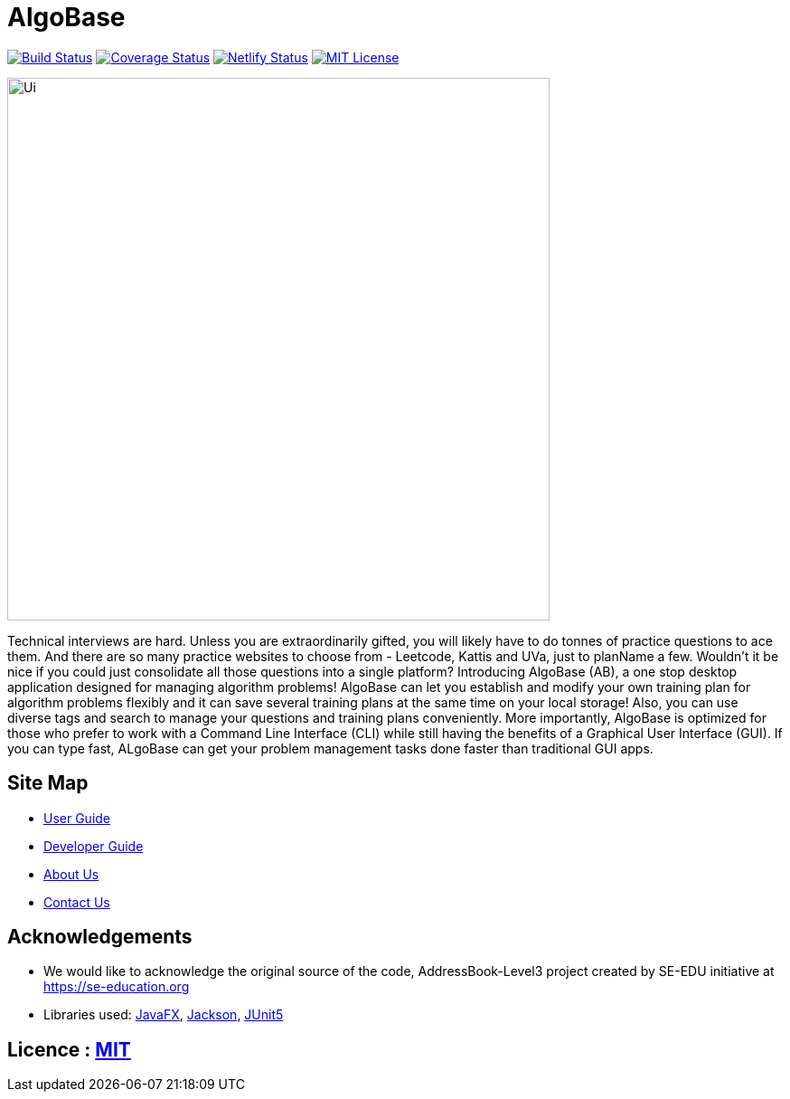 = AlgoBase
ifdef::env-github,env-browser[:relfileprefix: docs/]

https://travis-ci.org/AY1920S1-CS2103T-W11-1/main[image:https://travis-ci.org/AY1920S1-CS2103T-W11-1/main.svg?branch=master[Build Status]]
https://coveralls.io/github/AY1920S1-CS2103T-W11-1/main?branch=master[image:https://coveralls.io/repos/github/AY1920S1-CS2103T-W11-1/main/badge.svg?branch=master[Coverage Status]]
https://app.netlify.com/sites/algobase/deploys[image:https://img.shields.io/netlify/05fde8a9-d24f-4a79-972e-0e6ea1ceb8a5?logo=netlify[Netlify Status]]
https://github.com/AY1920S1-CS2103T-W11-1/main/blob/master/LICENSE[image:https://img.shields.io/badge/license-MIT-blue.svg[MIT License]]

ifdef::env-github[]
image::docs/images/Ui.png[width="600"]
endif::[]

ifndef::env-github[]
image::images/Ui.png[width="600"]
endif::[]

Technical interviews are hard. Unless you are extraordinarily gifted, you will likely have to do tonnes of practice questions to ace them. And there are so many practice websites to choose from - Leetcode, Kattis and UVa, just to planName a few. Wouldn't it be nice if you could just consolidate all those questions into a single platform? Introducing AlgoBase (AB), a one stop desktop application designed for managing algorithm problems! AlgoBase can let you establish and modify your own training plan for algorithm problems flexibly and it can save several training plans at the same time on your local storage!  Also, you can use diverse tags and search to manage your questions and training plans conveniently. More importantly, AlgoBase is optimized for those who prefer to work with a Command Line Interface (CLI) while still having the benefits of a Graphical User Interface (GUI). If you can type fast, ALgoBase can get your problem management tasks done faster than traditional GUI apps.

== Site Map

* <<UserGuide#, User Guide>>
* <<DeveloperGuide#, Developer Guide>>
* <<AboutUs#, About Us>>
* <<ContactUs#, Contact Us>>

== Acknowledgements

* We would like to acknowledge the original source of the code, AddressBook-Level3 project created by SE-EDU initiative at https://se-education.org
* Libraries used: https://openjfx.io/[JavaFX], https://github.com/FasterXML/jackson[Jackson], https://github.com/junit-team/junit5[JUnit5]

== Licence : link:LICENSE[MIT]
